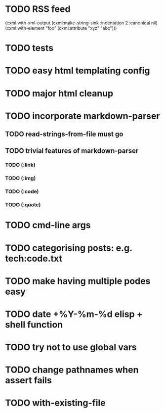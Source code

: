 * TODO RSS feed
  (cxml:with-xml-output (cxml:make-string-sink :indentation 2 :canonical nil)
     (cxml:with-element "foo"
        (cxml:attribute "xyz" "abc")))
* TODO tests
* TODO easy html templating config
* TODO major html cleanup
* TODO incorporate markdown-parser
** TODO read-strings-from-file must go
** TODO trivial features of markdown-parser
*** TODO (:link)
*** TODO (:img)
*** TODO (:code)
*** TODO (:quote)
* TODO cmd-line args
* TODO categorising posts: e.g. tech:code.txt
* TODO make having multiple podes easy
* TODO date +%Y-%m-%d elisp + shell function
* TODO try not to use global vars
* TODO change pathnames when assert fails
* TODO with-existing-file
